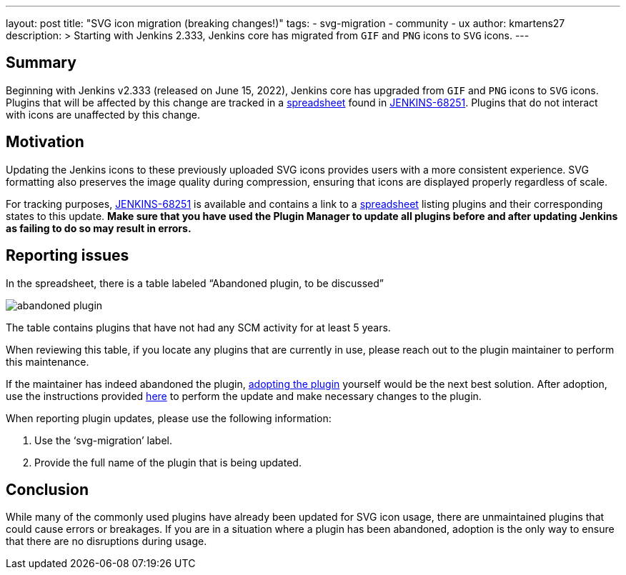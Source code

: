 ---
layout: post
title: "SVG icon migration (breaking changes!)"
tags:
- svg-migration
- community
- ux
author: kmartens27
description: >
  Starting with Jenkins 2.333, Jenkins core has migrated from `GIF` and `PNG` icons to `SVG` icons.
---

== Summary

Beginning with Jenkins v2.333 (released on June 15, 2022), Jenkins core has upgraded from `GIF` and `PNG` icons to `SVG` icons.
Plugins that will be affected by this change are tracked in a link:https://docs.google.com/spreadsheets/d/1PxlgT11_uDyTzPch8zWn3PDxLUIAab21ILmJ17zCzBk/edit#gid=1308179162[spreadsheet] found in link:https://issues.jenkins.io/browse/JENKINS-68251[JENKINS-68251].
Plugins that do not interact with icons are unaffected by this change.

== Motivation

Updating the Jenkins icons to these previously uploaded SVG icons provides users with a more consistent experience.
SVG formatting also preserves the image quality during compression, ensuring that icons are displayed properly regardless of scale.

For tracking purposes, link:https://issues.jenkins.io/browse/JENKINS-68251)[JENKINS-68251] is available and contains a link to a link:https://docs.google.com/spreadsheets/d/1PxlgT11_uDyTzPch8zWn3PDxLUIAab21ILmJ17zCzBk/edit#gid=1308179162[spreadsheet] listing plugins and their corresponding states to this update.
*Make sure that you have used the Plugin Manager to update all plugins before and after updating Jenkins as failing to do so may result in errors.*


== Reporting issues


In the spreadsheet, there is a table labeled “Abandoned plugin, to be discussed”

image:images/post-images/2022-06-svg-migration/abandoned-plugin.png[abandoned plugin]

The table contains plugins that have not had any SCM activity for at least 5 years.

When reviewing this table, if you locate any plugins that are currently in use, please reach out to the plugin maintainer to perform this maintenance.

If the maintainer has indeed abandoned the plugin, link:/doc/developer/plugin-governance/adopt-a-plugin/[adopting the plugin] yourself would be the next best solution.
After adoption, use the instructions provided link:https://www.jenkins.io/doc/developer/views/icon-path-to-icon-class-migration/[here] to perform the update and make necessary changes to the plugin.

When reporting plugin updates, please use the following information:


. Use the ‘svg-migration’ label.
. Provide the full name of the plugin that is being updated.

== Conclusion

While many of the commonly used plugins have already been updated for SVG icon usage, there are unmaintained plugins that could cause errors or breakages.
If you are in a situation where a plugin has been abandoned, adoption is the only way to ensure that there are no disruptions during usage.
